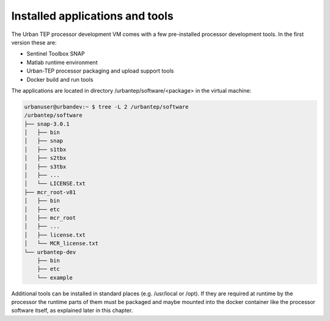 Installed applications and tools
--------------------------------

The Urban TEP processor development VM comes with a few pre-installed processor development tools. In the first version these are:

- Sentinel Toolbox SNAP
- Matlab runtime environment
- Urban-TEP processor packaging and upload support tools
- Docker build and run tools

The applications are located in directory /urbantep/software/<package> in the virtual machine:

.. code::

   urbanuser@urbandev:~ $ tree -L 2 /urbantep/software 
   /urbantep/software
   ├── snap-3.0.1
   │   ├── bin
   │   ├── snap
   │   ├── s1tbx
   │   ├── s2tbx
   │   ├── s3tbx
   │   ├── ...
   │   └── LICENSE.txt
   ├── mcr_root-v81
   │   ├── bin
   │   ├── etc
   │   ├── mcr_root
   │   ├── ...
   │   ├── license.txt
   │   └── MCR_license.txt
   └── urbantep-dev
       ├── bin
       ├── etc
       └── example


Additional tools can be installed in standard places (e.g. /usr/local or /opt). If they are required at runtime by the processor the runtime parts of them must be packaged and maybe mounted into the docker container like the processor software itself, as explained later in this chapter.
